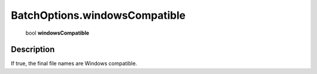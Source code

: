 .. _BatchOptions.windowsCompatible:

================================================
BatchOptions.windowsCompatible
================================================

   bool **windowsCompatible**


Description
-----------

If true, the final file names are Windows compatible.

